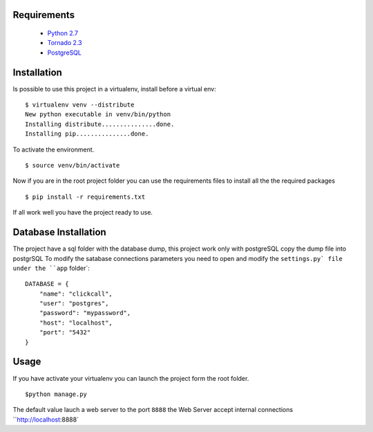 
Requirements
------------
    * `Python 2.7 <http://python.org/download/>`_
    * `Tornado 2.3 <http://www.tornadoweb.org/>`_
    * `PostgreSQL <http://www.postgresql.org/>`_


Installation
------------

Is possible to use this project in a virtualenv, install before a virtual env: ::


    $ virtualenv venv --distribute
    New python executable in venv/bin/python
    Installing distribute...............done.
    Installing pip...............done.


To activate the environment. ::


    $ source venv/bin/activate

Now if you are in the root project folder you can use the requirements files to install all the the required packages ::


    $ pip install -r requirements.txt

If all work well you have the project ready to use.

Database Installation
---------------------

The project have a sql folder with the database dump, this project work only with postgreSQL
copy the dump file into postgrSQL
To modify the satabase connections parameters you need to open and modify the ``settings.py` file under the ``app`` folder`::


    DATABASE = {
        "name": "clickcall",
        "user": "postgres",
        "password": "mypassword",
        "host": "localhost",
        "port": "5432"
    }

Usage
-----

If you have activate your virtualenv you can launch the project form the root folder. ::


    $python manage.py


The default value lauch a web server to the port ``8888`` the Web Server accept internal connections
``http://localhost:8888`

